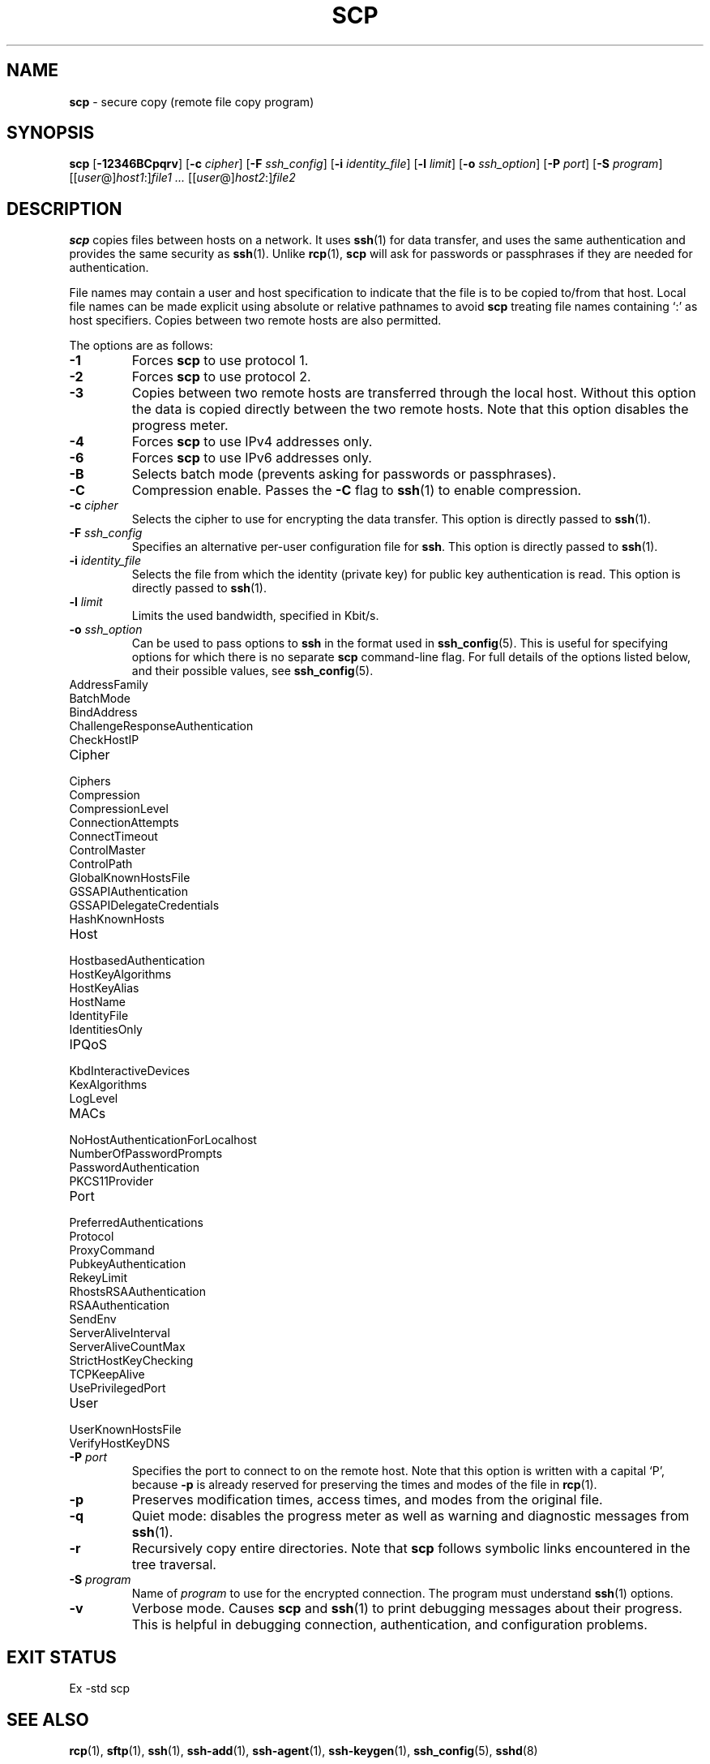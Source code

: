 .TH SCP 1 "December 9 2010 " ""
.SH NAME
\fBscp\fP
\- secure copy (remote file copy program)
.SH SYNOPSIS
.br
\fBscp\fP
[\fB\-12346BCpqrv\fP]
[\fB\-c\fP \fIcipher\fP]
[\fB\-F\fP \fIssh_config\fP]
[\fB\-i\fP \fIidentity_file\fP]
[\fB\-l\fP \fIlimit\fP]
[\fB\-o\fP \fIssh_option\fP]
[\fB\-P\fP \fIport\fP]
[\fB\-S\fP \fIprogram\fP]
[[\fIuser\fP@]\fIhost1\fP:]\fIfile1\fP
\fI...\fP
[[\fIuser\fP@]\fIhost2\fP:]\fIfile2\fP
.SH DESCRIPTION
\fBscp\fP
copies files between hosts on a network.
It uses
\fBssh\fP(1)
for data transfer, and uses the same authentication and provides the
same security as
\fBssh\fP(1).
Unlike
\fBrcp\fP(1),
\fBscp\fP
will ask for passwords or passphrases if they are needed for
authentication.

File names may contain a user and host specification to indicate
that the file is to be copied to/from that host.
Local file names can be made explicit using absolute or relative pathnames
to avoid
\fBscp\fP
treating file names containing
`:\&'
as host specifiers.
Copies between two remote hosts are also permitted.

The options are as follows:
.TP
\fB\-1\fP
Forces
\fBscp\fP
to use protocol 1.
.TP
\fB\-2\fP
Forces
\fBscp\fP
to use protocol 2.
.TP
\fB\-3\fP
Copies between two remote hosts are transferred through the local host.
Without this option the data is copied directly between the two remote
hosts.
Note that this option disables the progress meter.
.TP
\fB\-4\fP
Forces
\fBscp\fP
to use IPv4 addresses only.
.TP
\fB\-6\fP
Forces
\fBscp\fP
to use IPv6 addresses only.
.TP
\fB\-B\fP
Selects batch mode (prevents asking for passwords or passphrases).
.TP
\fB\-C\fP
Compression enable.
Passes the
\fB\-C\fP
flag to
\fBssh\fP(1)
to enable compression.
.TP
\fB\-c\fP \fIcipher\fP
Selects the cipher to use for encrypting the data transfer.
This option is directly passed to
\fBssh\fP(1).
.TP
\fB\-F\fP \fIssh_config\fP
Specifies an alternative
per-user configuration file for
\fBssh\fP.
This option is directly passed to
\fBssh\fP(1).
.TP
\fB\-i\fP \fIidentity_file\fP
Selects the file from which the identity (private key) for public key
authentication is read.
This option is directly passed to
\fBssh\fP(1).
.TP
\fB\-l\fP \fIlimit\fP
Limits the used bandwidth, specified in Kbit/s.
.TP
\fB\-o\fP \fIssh_option\fP
Can be used to pass options to
\fBssh\fP
in the format used in
\fBssh_config\fP(5).
This is useful for specifying options
for which there is no separate
\fBscp\fP
command-line flag.
For full details of the options listed below, and their possible values, see
\fBssh_config\fP(5).

.TP
AddressFamily
.TP
BatchMode
.TP
BindAddress
.TP
ChallengeResponseAuthentication
.TP
CheckHostIP
.TP
Cipher
.TP
Ciphers
.TP
Compression
.TP
CompressionLevel
.TP
ConnectionAttempts
.TP
ConnectTimeout
.TP
ControlMaster
.TP
ControlPath
.TP
GlobalKnownHostsFile
.TP
GSSAPIAuthentication
.TP
GSSAPIDelegateCredentials
.TP
HashKnownHosts
.TP
Host
.TP
HostbasedAuthentication
.TP
HostKeyAlgorithms
.TP
HostKeyAlias
.TP
HostName
.TP
IdentityFile
.TP
IdentitiesOnly
.TP
IPQoS
.TP
KbdInteractiveDevices
.TP
KexAlgorithms
.TP
LogLevel
.TP
MACs
.TP
NoHostAuthenticationForLocalhost
.TP
NumberOfPasswordPrompts
.TP
PasswordAuthentication
.TP
PKCS11Provider
.TP
Port
.TP
PreferredAuthentications
.TP
Protocol
.TP
ProxyCommand
.TP
PubkeyAuthentication
.TP
RekeyLimit
.TP
RhostsRSAAuthentication
.TP
RSAAuthentication
.TP
SendEnv
.TP
ServerAliveInterval
.TP
ServerAliveCountMax
.TP
StrictHostKeyChecking
.TP
TCPKeepAlive
.TP
UsePrivilegedPort
.TP
User
.TP
UserKnownHostsFile
.TP
VerifyHostKeyDNS
.TP
\fB\-P\fP \fIport\fP
Specifies the port to connect to on the remote host.
Note that this option is written with a capital
`P',
because
\fB\-p\fP
is already reserved for preserving the times and modes of the file in
\fBrcp\fP(1).
.TP
\fB\-p\fP
Preserves modification times, access times, and modes from the
original file.
.TP
\fB\-q\fP
Quiet mode: disables the progress meter as well as warning and diagnostic
messages from
\fBssh\fP(1).
.TP
\fB\-r\fP
Recursively copy entire directories.
Note that
\fBscp\fP
follows symbolic links encountered in the tree traversal.
.TP
\fB\-S\fP \fIprogram\fP
Name of
\fIprogram\fP
to use for the encrypted connection.
The program must understand
\fBssh\fP(1)
options.
.TP
\fB\-v\fP
Verbose mode.
Causes
\fBscp\fP
and
\fBssh\fP(1)
to print debugging messages about their progress.
This is helpful in
debugging connection, authentication, and configuration problems.
.SH EXIT STATUS
Ex -std scp
.SH SEE ALSO
\fBrcp\fP(1),
\fBsftp\fP(1),
\fBssh\fP(1),
\fBssh-add\fP(1),
\fBssh-agent\fP(1),
\fBssh-keygen\fP(1),
\fBssh_config\fP(5),
\fBsshd\fP(8)
.SH HISTORY
\fBscp\fP
is based on the
\fBrcp\fP(1)
program in BSD source code from the Regents of the University of
California.
.SH AUTHORS

Timo Rinne <tri@iki.fi>

Tatu Ylonen <ylo@cs.hut.fi>

